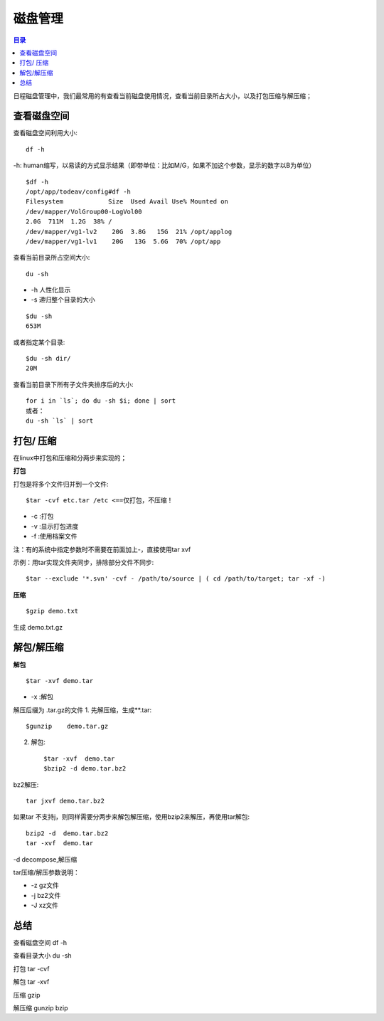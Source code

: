 .. _04_disk:

磁盘管理
========

.. contents:: 目录


日程磁盘管理中，我们最常用的有查看当前磁盘使用情况，查看当前目录所占大小，以及打包压缩与解压缩；


查看磁盘空间
-----------------------
查看磁盘空间利用大小::

    df -h
-h: human缩写，以易读的方式显示结果（即带单位：比如M/G，如果不加这个参数，显示的数字以B为单位）

::

	$df -h
	/opt/app/todeav/config#df -h
	Filesystem            Size  Used Avail Use% Mounted on
	/dev/mapper/VolGroup00-LogVol00
	2.0G  711M  1.2G  38% /
	/dev/mapper/vg1-lv2    20G  3.8G   15G  21% /opt/applog
	/dev/mapper/vg1-lv1    20G   13G  5.6G  70% /opt/app
	


查看当前目录所占空间大小::

    du -sh

- -h 人性化显示
- -s 递归整个目录的大小

::

	$du -sh
	653M

或者指定某个目录::

    $du -sh dir/
    20M


查看当前目录下所有子文件夹排序后的大小::

    for i in `ls`; do du -sh $i; done | sort
    或者：
    du -sh `ls` | sort


打包/ 压缩
-------------------
在linux中打包和压缩和分两步来实现的；

**打包**

打包是将多个文件归并到一个文件::

    $tar -cvf etc.tar /etc <==仅打包，不压缩！

- -c :打包
- -v :显示打包进度
- -f :使用档案文件
注：有的系统中指定参数时不需要在前面加上-，直接使用tar xvf

示例：用tar实现文件夹同步，排除部分文件不同步::

    $tar --exclude '*.svn' -cvf - /path/to/source | ( cd /path/to/target; tar -xf -)

**压缩**
::

    $gzip demo.txt

生成 demo.txt.gz



解包/解压缩
---------------------
**解包**
::

    $tar -xvf demo.tar
- -x :解包

解压后缀为 .tar.gz的文件
1. 先解压缩，生成**.tar::

    $gunzip    demo.tar.gz

2. 解包::

    $tar -xvf  demo.tar
    $bzip2 -d demo.tar.bz2

bz2解压::

    tar jxvf demo.tar.bz2

如果tar 不支持j，则同样需要分两步来解包解压缩，使用bzip2来解压，再使用tar解包::

    bzip2 -d  demo.tar.bz2
    tar -xvf  demo.tar

-d decompose,解压缩

tar压缩/解压参数说明：

- -z gz文件
- -j bz2文件
- -J xz文件

总结
-----------
查看磁盘空间 df -h

查看目录大小 du -sh

打包 tar -cvf

解包 tar -xvf

压缩 gzip

解压缩 gunzip bzip
